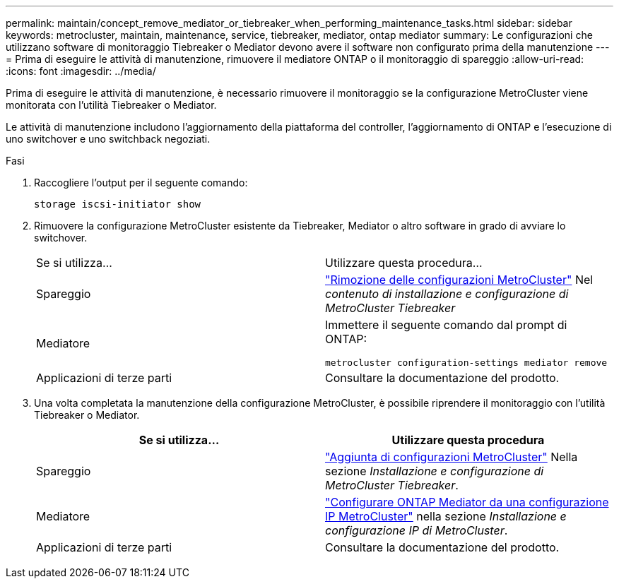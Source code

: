 ---
permalink: maintain/concept_remove_mediator_or_tiebreaker_when_performing_maintenance_tasks.html 
sidebar: sidebar 
keywords: metrocluster, maintain, maintenance, service, tiebreaker, mediator, ontap mediator 
summary: Le configurazioni che utilizzano software di monitoraggio Tiebreaker o Mediator devono avere il software non configurato prima della manutenzione 
---
= Prima di eseguire le attività di manutenzione, rimuovere il mediatore ONTAP o il monitoraggio di spareggio
:allow-uri-read: 
:icons: font
:imagesdir: ../media/


[role="lead"]
Prima di eseguire le attività di manutenzione, è necessario rimuovere il monitoraggio se la configurazione MetroCluster viene monitorata con l'utilità Tiebreaker o Mediator.

Le attività di manutenzione includono l'aggiornamento della piattaforma del controller, l'aggiornamento di ONTAP e l'esecuzione di uno switchover e uno switchback negoziati.

.Fasi
. Raccogliere l'output per il seguente comando:
+
`storage iscsi-initiator show`

. Rimuovere la configurazione MetroCluster esistente da Tiebreaker, Mediator o altro software in grado di avviare lo switchover.
+
|===


| Se si utilizza... | Utilizzare questa procedura... 


 a| 
Spareggio
 a| 
link:../tiebreaker/concept_configuring_the_tiebreaker_software.html#commands-for-modifying-metrocluster-tiebreaker-configurations["Rimozione delle configurazioni MetroCluster"] Nel _contenuto di installazione e configurazione di MetroCluster Tiebreaker_



 a| 
Mediatore
 a| 
Immettere il seguente comando dal prompt di ONTAP:

`metrocluster configuration-settings mediator remove`



 a| 
Applicazioni di terze parti
 a| 
Consultare la documentazione del prodotto.

|===
. Una volta completata la manutenzione della configurazione MetroCluster, è possibile riprendere il monitoraggio con l'utilità Tiebreaker o Mediator.
+
|===
| Se si utilizza... | Utilizzare questa procedura 


 a| 
Spareggio
 a| 
link:../tiebreaker/concept_configuring_the_tiebreaker_software.html#adding-metrocluster-configurations["Aggiunta di configurazioni MetroCluster"] Nella sezione _Installazione e configurazione di MetroCluster Tiebreaker_.



 a| 
Mediatore
 a| 
link:../install-ip/task_configuring_the_ontap_mediator_service_from_a_metrocluster_ip_configuration.html["Configurare ONTAP Mediator da una configurazione IP MetroCluster"] nella sezione _Installazione e configurazione IP di MetroCluster_.



 a| 
Applicazioni di terze parti
 a| 
Consultare la documentazione del prodotto.

|===

